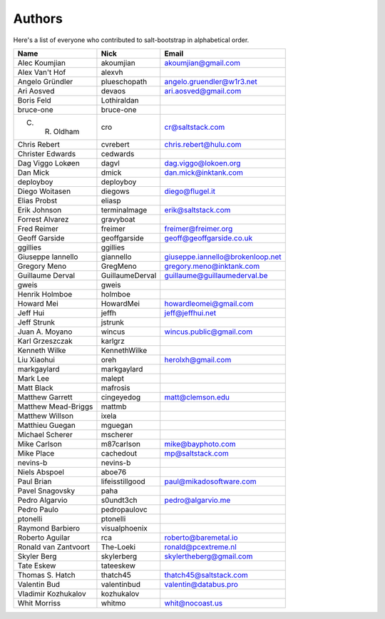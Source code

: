 Authors
=======

Here's a list of everyone who contributed to salt-bootstrap in alphabetical
order.

==========================  =====================  ============================
Name                        Nick                   Email
==========================  =====================  ============================
Alec Koumjian               akoumjian              akoumjian@gmail.com
Alex Van't Hof              alexvh
Angelo Gründler             plueschopath           angelo.gruendler@w1r3.net
Ari Aosved                  devaos                 ari.aosved@gmail.com
Boris Feld                  Lothiraldan
bruce-one                   bruce-one
C. R. Oldham                cro                    cr@saltstack.com
Chris Rebert                cvrebert               chris.rebert@hulu.com
Christer Edwards            cedwards
Dag Viggo Lokøen            dagvl                  dag.viggo@lokoen.org
Dan Mick                    dmick                  dan.mick@inktank.com
deployboy                   deployboy
Diego Woitasen              diegows                diego@flugel.it
Elias Probst                eliasp
Erik Johnson                terminalmage           erik@saltstack.com
Forrest Alvarez             gravyboat
Fred Reimer                 freimer                freimer@freimer.org
Geoff Garside               geoffgarside           geoff@geoffgarside.co.uk
ggillies                    ggillies
Giuseppe Iannello           giannello              giuseppe.iannello@brokenloop.net
Gregory Meno                GregMeno               gregory.meno@inktank.com
Guillaume Derval            GuillaumeDerval        guillaume@guillaumederval.be
gweis                       gweis
Henrik Holmboe              holmboe
Howard Mei                  HowardMei              howardleomei@gmail.com
Jeff Hui                    jeffh                  jeff@jeffhui.net
Jeff Strunk                 jstrunk
Juan A. Moyano              wincus                 wincus.public@gmail.com
Karl Grzeszczak             karlgrz
Kenneth Wilke               KennethWilke
Liu Xiaohui                 oreh                   herolxh@gmail.com
markgaylard                 markgaylard
Mark Lee                    malept
Matt Black                  mafrosis
Matthew Garrett             cingeyedog             matt@clemson.edu
Matthew Mead-Briggs         mattmb
Matthew Willson             ixela
Matthieu Guegan             mguegan
Michael Scherer             mscherer
Mike Carlson                m87carlson             mike@bayphoto.com
Mike Place                  cachedout              mp@saltstack.com
nevins-b                    nevins-b
Niels Abspoel               aboe76
Paul Brian                  lifeisstillgood        paul@mikadosoftware.com
Pavel Snagovsky             paha
Pedro Algarvio              s0undt3ch              pedro@algarvio.me
Pedro Paulo                 pedropaulovc
ptonelli                    ptonelli
Raymond Barbiero            visualphoenix
Roberto Aguilar             rca                    roberto@baremetal.io
Ronald van Zantvoort        The-Loeki              ronald@pcextreme.nl
Skyler Berg                 skylerberg             skylertheberg@gmail.com
Tate Eskew                  tateeskew
Thomas S. Hatch             thatch45               thatch45@saltstack.com
Valentin Bud                valentinbud            valentin@databus.pro
Vladimir Kozhukalov         kozhukalov
Whit Morriss                whitmo                 whit@nocoast.us
==========================  =====================  ============================
